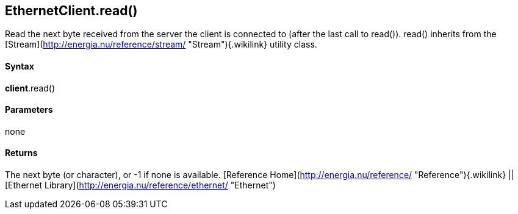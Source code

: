 *EthernetClient*.read()
-----------------------

Read the next byte received from the server the client is connected to
(after the last call to read()). read() inherits from the
[Stream](http://energia.nu/reference/stream/ "Stream"){.wikilink}
utility class.

#### Syntax

*client*.read()

#### Parameters

none

#### Returns

The next byte (or character), or -1 if none is available. [Reference
Home](http://energia.nu/reference/ "Reference"){.wikilink} || [Ethernet
Library](http://energia.nu/reference/ethernet/ "Ethernet")
